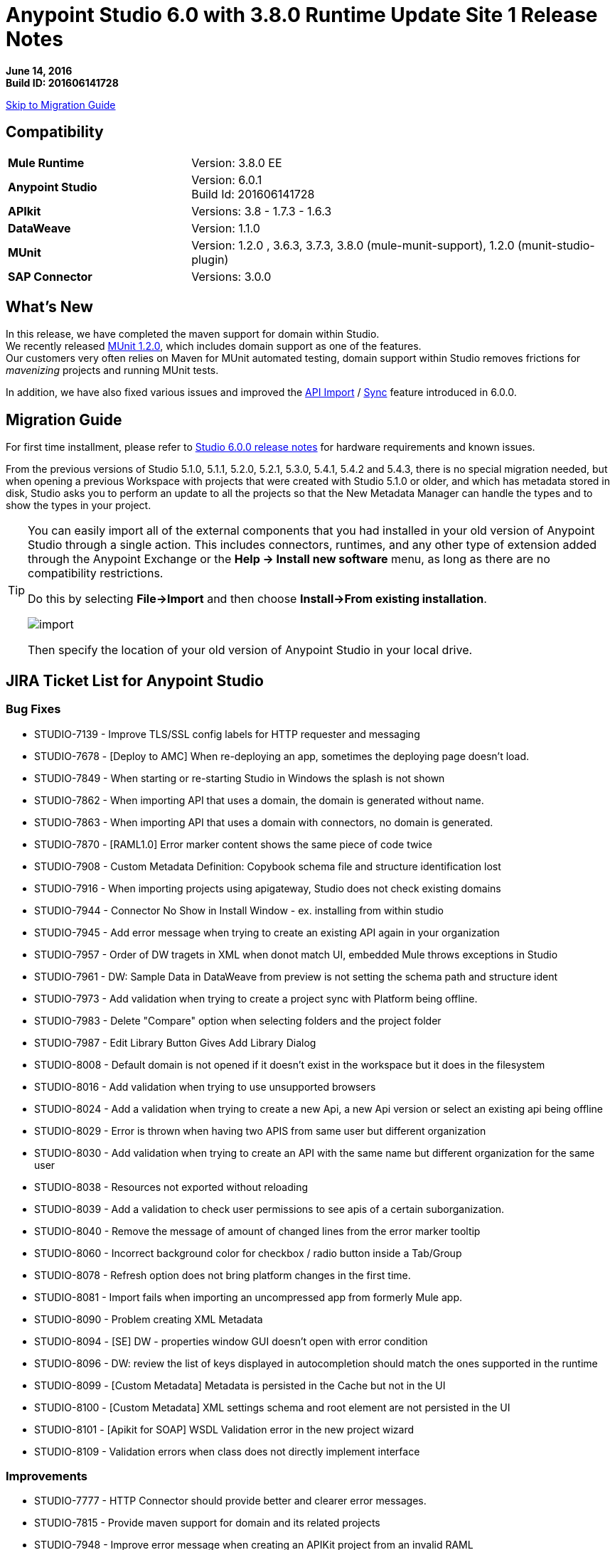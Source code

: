 = Anypoint Studio 6.0 with 3.8.0 Runtime Update Site 1 Release Notes

*June 14, 2016* +
*Build ID: 201606141728*

xref:migration[Skip to Migration Guide]

== Compatibility

[cols="30a,70a"]
|===
| *Mule Runtime*
| Version: 3.8.0 EE

|*Anypoint Studio*
|Version: 6.0.1 +
Build Id: 201606141728

|*APIkit*
|Versions: 3.8 - 1.7.3 - 1.6.3

|*DataWeave* +
|Version: 1.1.0

|*MUnit* +
|Version: 1.2.0 , 3.6.3, 3.7.3, 3.8.0 (mule-munit-support), 1.2.0 (munit-studio-plugin)

|*SAP Connector*
|Versions: 3.0.0
|===


== What's New

In this release, we have completed the maven support for domain within Studio. +
We recently released link:/munit/v/1.2.0/munit-domain-support[MUnit 1.2.0], which includes domain support as one of the features. +
Our customers very often relies on Maven for MUnit automated testing, domain support within Studio removes frictions for _mavenizing_ projects and running MUnit tests.

In addition, we have also fixed various issues and improved the link:/quickstarts/implement-and-test#create-a-project-based-on-a-raml[API Import] / link:/anypoint-studio/v/6.0/api-sync-reference[Sync] feature introduced in 6.0.0.


[[migration]]
== Migration Guide

For first time installment, please refer to link:/release-notes/anypoint-studio-6.0-with-3.8-runtime-release-notes#hardware-requirements[Studio 6.0.0 release notes] for hardware requirements and known issues.

From the previous versions of Studio 5.1.0, 5.1.1, 5.2.0, 5.2.1, 5.3.0, 5.4.1, 5.4.2 and 5.4.3, there is no special migration needed, but when opening a previous Workspace with projects that were created with Studio 5.1.0 or older, and which has metadata stored in disk, Studio asks you to perform an update to all the projects so that the New Metadata Manager can handle the types and to show the types in your project.


[TIP]
====
You can easily import all of the external components that you had installed in your old version of Anypoint Studio through a single action. This includes connectors, runtimes, and any other type of extension added through the Anypoint Exchange or the ​*Help -> Install new software*​ menu, as long as there are no compatibility restrictions.

Do this by selecting *File->Import* and then choose *Install->From existing installation*.

image:import_extensions.png[import]

Then specify the location of your old version of Anypoint Studio in your local drive.
====

== JIRA Ticket List for Anypoint Studio

=== Bug Fixes

* STUDIO-7139 - Improve TLS/SSL config labels for HTTP requester and messaging
* STUDIO-7678 - [Deploy to AMC] When re-deploying an app, sometimes the deploying page doesn't load.
* STUDIO-7849 - When starting or re-starting Studio in Windows the splash is not shown
* STUDIO-7862 - When importing API that uses a domain, the domain is generated without name.
* STUDIO-7863 - When importing API that uses a domain with connectors, no domain is generated.
* STUDIO-7870 - [RAML1.0] Error marker content shows the same piece of code twice
* STUDIO-7908 - Custom Metadata Definition: Copybook schema file and structure identification lost
* STUDIO-7916 - When importing projects using apigateway, Studio does not check existing domains
* STUDIO-7944 - Connector No Show in Install Window - ex. installing from within studio
* STUDIO-7945 - Add error message when trying to create an existing API again in your organization
* STUDIO-7957 - Order of DW tragets in XML when donot match UI, embedded Mule throws exceptions in Studio
* STUDIO-7961 - DW: Sample Data in DataWeave from preview is not setting the schema path and structure ident
* STUDIO-7973 - Add validation when trying to create a project sync with Platform being offline.
* STUDIO-7983 - Delete "Compare" option when selecting folders and the project folder
* STUDIO-7987 - Edit Library Button Gives Add Library Dialog
* STUDIO-8008 - Default domain is not opened if it doesn't exist in the workspace but it does in the filesystem
* STUDIO-8016 - Add validation when trying to use unsupported browsers
* STUDIO-8024 - Add a validation when trying to create a new Api, a new Api version or select an existing api being offline
* STUDIO-8029 - Error is thrown when having two APIS from same user but different organization
* STUDIO-8030 - Add validation when trying to create an API with the same name but different organization for the same user
* STUDIO-8038 - Resources not exported without reloading
* STUDIO-8039 - Add a validation to check user permissions to see apis of a certain suborganization.
* STUDIO-8040 - Remove the message of amount of changed lines from the error marker tooltip
* STUDIO-8060 - Incorrect background color for checkbox / radio button inside a Tab/Group
* STUDIO-8078 - Refresh option does not bring platform changes in the first time.
* STUDIO-8081 - Import fails when importing an uncompressed app from formerly Mule app.
* STUDIO-8090 - Problem creating XML Metadata
* STUDIO-8094 - [SE] DW - properties window GUI doesn't open with error condition
* STUDIO-8096 - DW: review the list of keys displayed in autocompletion should match the ones supported in the runtime
* STUDIO-8099 - [Custom Metadata] Metadata is persisted in the Cache but not in the UI
* STUDIO-8100 - [Custom Metadata] XML settings schema and root element are not persisted in the UI
* STUDIO-8101 - [Apikit for SOAP] WSDL Validation error in the new project wizard
* STUDIO-8109 - Validation errors when class does not directly implement interface

=== Improvements

* STUDIO-7777 - HTTP Connector should provide better and clearer error messages.
* STUDIO-7815 - Provide maven support for domain and its related projects
* STUDIO-7948 - Improve error message when creating an APIKit project from an invalid RAML
* STUDIO-7974 - Improvements for the error message pop up for D2I feature.
* STUDIO-7975 - Add "Generate Flows from Raml" option in the Api Sync view.
* STUDIO-7982 - Add validation when downloading/uploading changes and you have local/remotely changes.
* STUDIO-7990 - Add warning validations for unincluded ramls.
* STUDIO-7997 - Filter files system in order to avoid unexpected synchronisation files
* STUDIO-7998 - Improve synchronisation between manual and automatic triggering of the sync job
* STUDIO-8013 - Add a validation when you are selecting an invalid RAML.
* STUDIO-8018 - Add missing option "Generate Flows from Raml" in the Raml editor popup menu.
* STUDIO-8031 - [DW-UI] Adding support to choose structure for copybook metadata
* STUDIO-8032 - Cleanup metadata type manager UI
* STUDIO-8041 - Automatically selection of the API version which has just been created.
* STUDIO-8044 - Remove the automatic API changes update process
* STUDIO-8045 - Improve the API Sync view icons

=== New Features

* STUDIO-7760 - Add support for logException attribute in exception notification strategy
* STUDIO-7989 - Timezome attribute in Poll (Cron Scheduler)

=== Tasks

* STUDIO-8015 - Change range of years to 2011 - 2016 in About Anypoint Studio window.
* STUDIO-8035 - Validate Mule 3.7.4
* STUDIO-8061 - Add Java Parser V1 dependencies to work with 0.8 in 3.8 APIKit version
* STUDIO-8074 - Disable gatekeeper behavior

== Support

* Refer to MuleSoft’s documentations related to link:/munit/v/1.2.0/munit-domain-support[Domain Support in MUnit and Studio].
* Access link:http://forums.mulesoft.com/[MuleSoft’s Forum] to pose questions and get help from Mule’s broad community of users.
* To access MuleSoft’s expert support team link:https://www.mulesoft.com/support-and-services/mule-esb-support-license-subscription[subscribe to Mule ESB Enterprise] and log in to MuleSoft’s link:http://www.mulesoft.com/support-login[Customer Portal].
